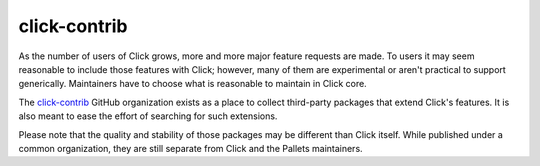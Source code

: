 .. _contrib:

=============
click-contrib
=============

As the number of users of Click grows, more and more major feature requests are
made. To users it may seem reasonable to include those features with Click;
however, many of them are experimental or aren't practical to support
generically. Maintainers have to choose what is reasonable to maintain in Click
core.

The click-contrib_ GitHub organization exists as a place to collect third-party
packages that extend Click's features. It is also meant to ease the effort of
searching for such extensions.

Please note that the quality and stability of those packages may be different
than Click itself. While published under a common organization, they are still
separate from Click and the Pallets maintainers.

.. _click-contrib: https://github.com/click-contrib/
